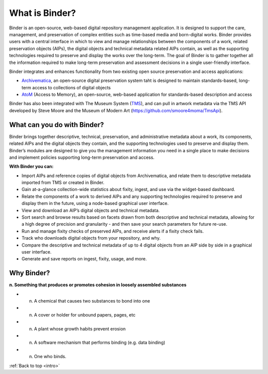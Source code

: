 .. _intro:

===============
What is Binder?
===============

.. _Artefactual: http://www.artefactual.com/
.. _AtoM: https://www.accesstomemory.org/
.. _Archivematica: https://www.archivematica.org/
.. _MoMA: http://www.moma.org/

Binder is an open-source, web-based digital repository management application.
It is designed to support the care, management, and preservation of complex
entities such as time-based media and born-digital works. Binder provides
users with a central interface in which to view and manage relationships
between the components of a work, related preservation objects (AIPs), the
digital objects and technical metadata related AIPs contain, as well as the
supporting technologies required to preserve and display the works over the
long-term. The goal of Binder is to gather together all the information
required to make long-term preservation and assessment decisions in a single
user-friendly interface.

Binder integrates and enhances functionality from two existing open source
preservation and access applications:

* Archivematica_, an open-source digital preservation system taht is designed
  to maintain standards-based, long-term access to collections of digital objects
* AtoM_ (Access to Memory), an open-source, web-based application for
  standards-based description and access

Binder has also been integrated with The Museum System
(`TMS <http://www.gallerysystems.com/tms>`__), and can pull in
artwork metadata via the TMS API developed by Steve Moore and the Museum of
Modern Art (https://github.com/smoore4moma/TmsApi).

What can you do with Binder?
============================

Binder brings together descriptive, technical, preservation, and
administrative metadata about a work, its components, related AIPs and the
digital objects they contain, and the supporting technologies used to preserve
and display them. Binder’s modules are designed to give you the management
information you need in a single place to make decisions and implement
policies supporting long-term preservation and access.

**With Binder you can:**

* Import AIPs and reference copies of digital objects from Archivematica, and
  relate them to descriptive metadata imported from TMS or created in Binder.
* Gain at-a-glance collection-wide statistics about fixity, ingest, and use via
  the widget-based dashboard.
* Relate the components of a work to derived AIPs and any supporting
  technologies required to preserve and display them in the future, using a
  node-based graphical user interface.
* View and download an AIP’s digital objects and technical metadata.
* Sort search and browse results based on facets drawn from both descriptive and
  technical metadata, allowing for a high degree of precision and granularity -
  and then save your search parameters for future re-use.
* Run and manage fixity checks of preserved AIPs, and receive alerts if a fixity
  check fails.
* Track who downloads digital objects from your repository, and why.
* Compare the descriptive and technical metadata of up to 4 digital objects from
  an AIP side by side in a graphical user interface.
* Generate and save reports on ingest, fixity, usage, and more.

Why Binder?
===========

**n. Something that produces or promotes cohesion in loosely assembled substances**

* n. A chemical that causes two substances to bond into one
* n. A cover or holder for unbound papers, pages, etc
* n. A plant whose growth habits prevent erosion
* n. A software mechanism that performs binding (e.g. data binding)
* n. One who binds.

:ref:`Back to top <intro>`
